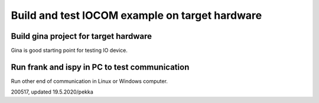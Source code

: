 Build and test IOCOM example on target hardware
=================================================

Build gina project for target hardware
**************************************
Gina is good starting point for testing IO device.


Run frank and ispy in PC to test communication
**********************************************
Run other end of communication in Linux or Windows computer.


200517, updated 19.5.2020/pekka
